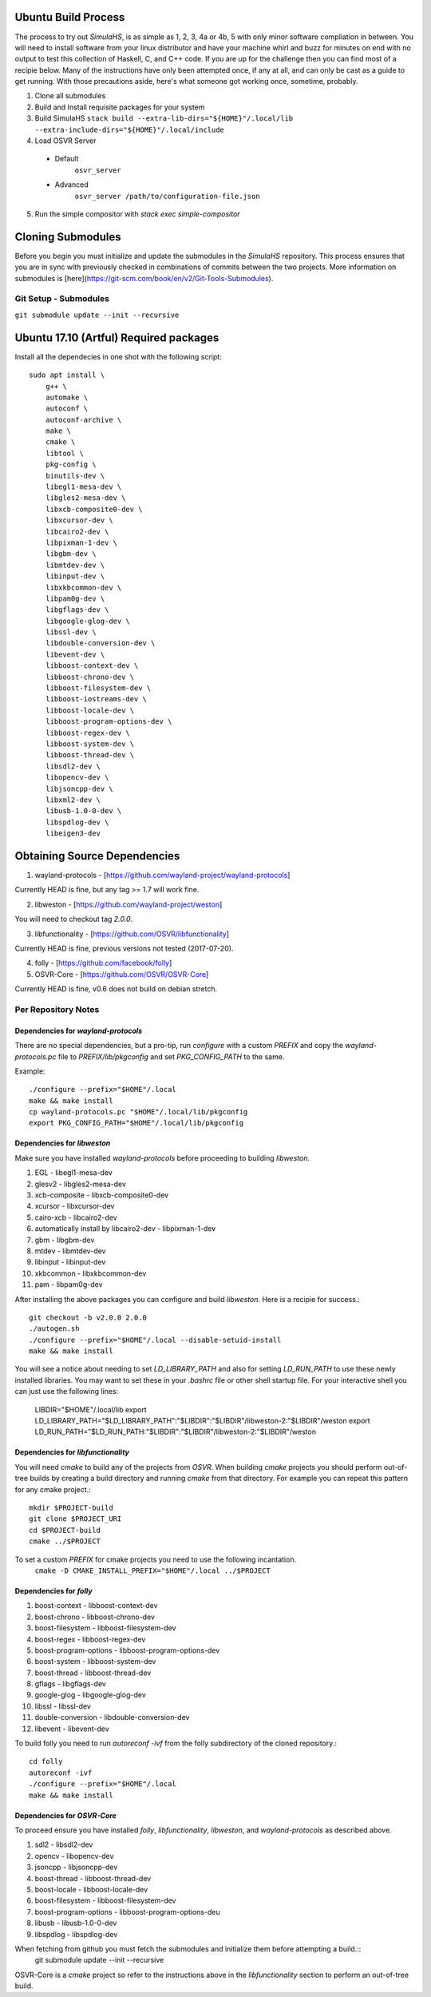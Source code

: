 Ubuntu Build Process
====================

The process to try out `SimulaHS`, is as simple as 1, 2, 3, 4a or 4b, 5 with only minor software compliation in between. You will need to install software from your linux distributor and have your machine whirl and buzz for minutes on end with no output to test this collection of Haskell, C, and C++ code. If you are up for the challenge then you can find most of a recipie below. Many of the instructions have only been attempted once, if any at all, and can only be cast as a guide to get running. With those precautions aside, here's what someone got working once, sometime, probably.

1. Clone all submodules

2. Build and Install requisite packages for your system

3. Build SimulaHS
   ``stack build --extra-lib-dirs="${HOME}"/.local/lib --extra-include-dirs="${HOME}"/.local/include``

4. Load OSVR Server

  * Default
      ``osvr_server``

  * Advanced 
      ``osvr_server /path/to/configuration-file.json``

5. Run the simple compositor with `stack exec simple-compositor`

Cloning Submodules
==================

Before you begin you must initialize and update the submodules in the `SimulaHS` repository.  This process ensures that you are in sync with previously checked in combinations of commits between the two projects. More information on submodules is [here](https://git-scm.com/book/en/v2/Git-Tools-Submodules).

Git Setup - Submodules
----------------------

``git submodule update --init --recursive``

Ubuntu 17.10 (Artful) Required packages
=======================================

Install all the dependecies in one shot with the following script::

    sudo apt install \
        g++ \
        automake \
        autoconf \
        autoconf-archive \
        make \
        cmake \
        libtool \
        pkg-config \
        binutils-dev \
        libegl1-mesa-dev \
        libgles2-mesa-dev \
        libxcb-composite0-dev \
        libxcursor-dev \
        libcairo2-dev \
        libpixman-1-dev \
        libgbm-dev \
        libmtdev-dev \
        libinput-dev \
        libxkbcommon-dev \
        libpam0g-dev \
        libgflags-dev \
        libgoogle-glog-dev \
        libssl-dev \
        libdouble-conversion-dev \
        libevent-dev \
        libboost-context-dev \
        libboost-chrono-dev \
        libboost-filesystem-dev \
        libboost-iostreams-dev \
        libboost-locale-dev \
        libboost-program-options-dev \
        libboost-regex-dev \
        libboost-system-dev \
        libboost-thread-dev \
        libsdl2-dev \
        libopencv-dev \
        libjsoncpp-dev \
        libxml2-dev \
        libusb-1.0-0-dev \
        libspdlog-dev \
        libeigen3-dev


Obtaining Source Dependencies
=============================

1. wayland-protocols - [https://github.com/wayland-project/wayland-protocols]

Currently HEAD is fine, but any tag >= 1.7 will work fine.

2. libweston - [https://github.com/wayland-project/weston]

You will need to checkout tag `2.0.0`.

3. libfunctionality - [https://github.com/OSVR/libfunctionality]

Currently HEAD is fine, previous versions not tested (2017-07-20).

4. folly - [https://github.com/facebook/folly]

5. OSVR-Core - [https://github.com/OSVR/OSVR-Core]

Currently HEAD is fine, v0.6 does not build on debian stretch.

Per Repository Notes
--------------------

Dependencies for `wayland-protocols`
^^^^^^^^^^^^^^^^^^^^^^^^^^^^^^^^^^^^

There are no special dependencies, but a pro-tip, run `configure` with a custom `PREFIX` and copy the `wayland-protocols.pc` file to `PREFIX/lib/pkgconfig` and set `PKG_CONFIG_PATH` to the same.

Example::

    ./configure --prefix="$HOME"/.local
    make && make install
    cp wayland-protocols.pc "$HOME"/.local/lib/pkgconfig
    export PKG_CONFIG_PATH="$HOME"/.local/lib/pkgconfig

Dependencies for `libweston`
^^^^^^^^^^^^^^^^^^^^^^^^^^^^

Make sure you have installed `wayland-protocols` before proceeding to building `libweston`.

1. EGL - libegl1-mesa-dev
2. glesv2 - libgles2-mesa-dev
3. xcb-composite - libxcb-composite0-dev
4. xcursor - libxcursor-dev
5. cairo-xcb - libcairo2-dev
6. automatically install by libcairo2-dev - libpixman-1-dev
7. gbm - libgbm-dev
8. mtdev - libmtdev-dev
9. libinput - libinput-dev
10. xkbcommon - libxkbcommon-dev
11. pam - libpam0g-dev

After installing the above packages you can configure and build `libweston`. Here is a recipie for success.::

    git checkout -b v2.0.0 2.0.0
    ./autogen.sh
    ./configure --prefix="$HOME"/.local --disable-setuid-install
    make && make install

You will see a notice about needing to set `LD_LIBRARY_PATH` and also for setting `LD_RUN_PATH` to use these newly installed libraries. You may want to set these in your `.bashrc` file or other shell startup file. For your interactive shell you can just use the following lines:

    LIBDIR="$HOME"/.local/lib
    export LD_LIBRARY_PATH="$LD_LIBRARY_PATH":"$LIBDIR":"$LIBDIR"/libweston-2:"$LIBDIR"/weston
    export LD_RUN_PATH="$LD_RUN_PATH:"$LIBDIR":"$LIBDIR"/libweston-2:"$LIBDIR"/weston

Dependencies for `libfunctionality`
^^^^^^^^^^^^^^^^^^^^^^^^^^^^^^^^^^^

You will need `cmake` to build any of the projects from `OSVR`. When building `cmake` projects you should perform out-of-tree builds by creating a build directory and running `cmake` from that directory. For example you can repeat this pattern for any cmake project.::

    mkdir $PROJECT-build
    git clone $PROJECT_URI
    cd $PROJECT-build
    cmake ../$PROJECT

To set a custom `PREFIX` for cmake projects you need to use the following incantation.
    ``cmake -D CMAKE_INSTALL_PREFIX="$HOME"/.local ../$PROJECT``

Dependencies for `folly`
^^^^^^^^^^^^^^^^^^^^^^^^

1. boost-context - libboost-context-dev
2. boost-chrono - libboost-chrono-dev
3. boost-filesystem - libboost-filesystem-dev
4. boost-regex - libboost-regex-dev
5. boost-program-options - libboost-program-options-dev
6. boost-system - libboost-system-dev
7. boost-thread - libboost-thread-dev
8. gflags - libgflags-dev
9. google-glog - libgoogle-glog-dev
10. libssl - libssl-dev
11. double-conversion - libdouble-conversion-dev
12. libevent - libevent-dev

To build folly you need to run `autoreconf -ivf` from the folly subdirectory of the cloned repository.::

    cd folly
    autoreconf -ivf
    ./configure --prefix="$HOME"/.local
    make && make install

Dependencies for `OSVR-Core`
^^^^^^^^^^^^^^^^^^^^^^^^^^^^

To proceed ensure you have installed `folly`, `libfunctionality`, `libweston`, and `wayland-protocols` as described above.

1. sdl2 - libsdl2-dev
2. opencv - libopencv-dev
3. jsoncpp - libjsoncpp-dev
4. boost-thread - libboost-thread-dev
5. boost-locale - libboost-locale-dev
6. boost-filesystem - libboost-filesystem-dev
7. boost-program-options - libboost-program-options-deu
8. libusb - libusb-1.0-0-dev
9. libspdlog - libspdlog-dev

When fetching from github you must fetch the submodules and initialize them before attempting a build.::
    git submodule update --init --recursive

OSVR-Core is a `cmake` project so refer to the instructions above in the `libfunctionality` section to perform an out-of-tree build.

